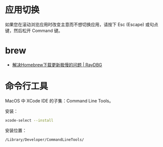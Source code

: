 * 应用切换
  如果您在滚动浏览应用时改变主意而不想切换应用，请按下 Esc (Escape) 或句点键，然后松开 Command 键。

* brew
  + [[https://www.raydbg.com/2019/Homebrew-Update-Slow/][解决Homebrew下载更新极慢的问题 | RayDBG]]

* 命令行工具
  MacOS 中 XCode IDE 的子集：Command Line Tools。

  安装：
  #+begin_src bash
    xcode-select --install
  #+end_src

  安装位置：
  #+begin_example
    /Library/Developer/CommandLineTools/
  #+end_example
  

